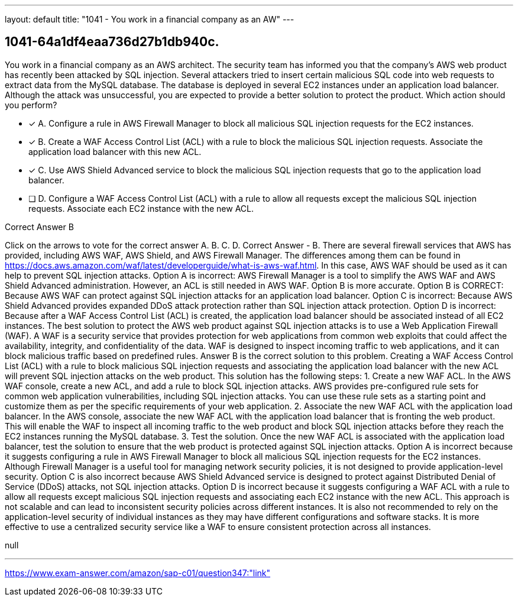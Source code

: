 ---
layout: default 
title: "1041 - You work in a financial company as an AW"
---


[.question]
== 1041-64a1df4eaa736d27b1db940c.


****

[.query]
--
You work in a financial company as an AWS architect.
The security team has informed you that the company's AWS web product has recently been attacked by SQL injection.
Several attackers tried to insert certain malicious SQL code into web requests to extract data from the MySQL database.
The database is deployed in several EC2 instances under an application load balancer.
Although the attack was unsuccessful, you are expected to provide a better solution to protect the product.
Which action should you perform?


--

[.list]
--
* [*] A. Configure a rule in AWS Firewall Manager to block all malicious SQL injection requests for the EC2 instances.
* [*] B. Create a WAF Access Control List (ACL) with a rule to block the malicious SQL injection requests. Associate the application load balancer with this new ACL.
* [*] C. Use AWS Shield Advanced service to block the malicious SQL injection requests that go to the application load balancer.
* [ ] D. Configure a WAF Access Control List (ACL) with a rule to allow all requests except the malicious SQL injection requests. Associate each EC2 instance with the new ACL.

--
****

[.answer]
Correct Answer  B

[.explanation]
--
Click on the arrows to vote for the correct answer
A.
B.
C.
D.
Correct Answer - B.
There are several firewall services that AWS has provided, including AWS WAF, AWS Shield, and AWS Firewall Manager.
The differences among them can be found in https://docs.aws.amazon.com/waf/latest/developerguide/what-is-aws-waf.html.
In this case, AWS WAF should be used as it can help to prevent SQL injection attacks.
Option A is incorrect: AWS Firewall Manager is a tool to simplify the AWS WAF and AWS Shield Advanced administration.
However, an ACL is still needed in AWS WAF.
Option B is more accurate.
Option B is CORRECT: Because AWS WAF can protect against SQL injection attacks for an application load balancer.
Option C is incorrect: Because AWS Shield Advanced provides expanded DDoS attack protection rather than SQL injection attack protection.
Option D is incorrect: Because after a WAF Access Control List (ACL) is created, the application load balancer should be associated instead of all EC2 instances.
The best solution to protect the AWS web product against SQL injection attacks is to use a Web Application Firewall (WAF). A WAF is a security service that provides protection for web applications from common web exploits that could affect the availability, integrity, and confidentiality of the data. WAF is designed to inspect incoming traffic to web applications, and it can block malicious traffic based on predefined rules.
Answer B is the correct solution to this problem. Creating a WAF Access Control List (ACL) with a rule to block malicious SQL injection requests and associating the application load balancer with the new ACL will prevent SQL injection attacks on the web product. This solution has the following steps:
1.
Create a new WAF ACL. In the AWS WAF console, create a new ACL, and add a rule to block SQL injection attacks. AWS provides pre-configured rule sets for common web application vulnerabilities, including SQL injection attacks. You can use these rule sets as a starting point and customize them as per the specific requirements of your web application.
2.
Associate the new WAF ACL with the application load balancer. In the AWS console, associate the new WAF ACL with the application load balancer that is fronting the web product. This will enable the WAF to inspect all incoming traffic to the web product and block SQL injection attacks before they reach the EC2 instances running the MySQL database.
3.
Test the solution. Once the new WAF ACL is associated with the application load balancer, test the solution to ensure that the web product is protected against SQL injection attacks.
Option A is incorrect because it suggests configuring a rule in AWS Firewall Manager to block all malicious SQL injection requests for the EC2 instances. Although Firewall Manager is a useful tool for managing network security policies, it is not designed to provide application-level security.
Option C is also incorrect because AWS Shield Advanced service is designed to protect against Distributed Denial of Service (DDoS) attacks, not SQL injection attacks.
Option D is incorrect because it suggests configuring a WAF ACL with a rule to allow all requests except malicious SQL injection requests and associating each EC2 instance with the new ACL. This approach is not scalable and can lead to inconsistent security policies across different instances. It is also not recommended to rely on the application-level security of individual instances as they may have different configurations and software stacks. It is more effective to use a centralized security service like a WAF to ensure consistent protection across all instances.
--

[.ka]
null

'''



https://www.exam-answer.com/amazon/sap-c01/question347:"link"


